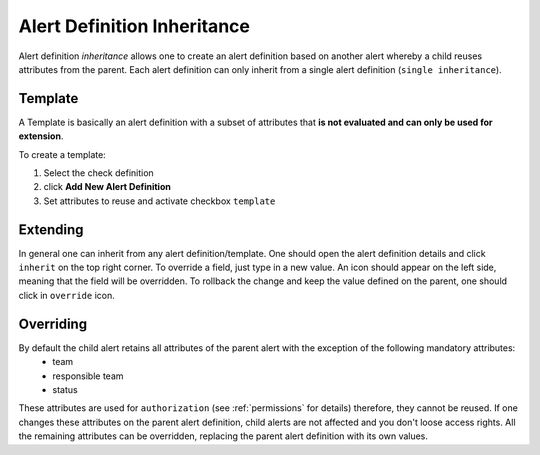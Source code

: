 .. _alert-definition-inheritance:

****************************
Alert Definition Inheritance
****************************

Alert definition *inheritance* allows one to create an alert definition based on another alert whereby a child reuses attributes from the parent.
Each alert definition can only inherit from a single alert definition (``single inheritance``).

Template
--------

A Template is basically an alert definition with a subset of attributes that **is not evaluated and can only be used for extension**.

To create a template:

#. Select the check definition
#. click **Add New Alert Definition**
#. Set attributes to reuse and activate checkbox ``template``

Extending
---------

In general one can inherit from any alert definition/template. One should open the alert definition details and click ``inherit`` on the top right corner.
To override a field, just type in a new value. An icon should appear on the left side, meaning that the field will be overridden.
To rollback the change and keep the value defined on the parent, one should click in ``override`` icon.

Overriding
----------

By default the child alert retains all attributes of the parent alert with the exception of the following mandatory attributes:
 - team
 - responsible team
 - status

These attributes are used for ``authorization`` (see :ref:`permissions` for details) therefore, they cannot be reused. If one changes these attributes on the parent alert definition, child alerts are not affected and you don't loose access rights.
All the remaining attributes can be overridden, replacing the parent alert definition with its own values.
